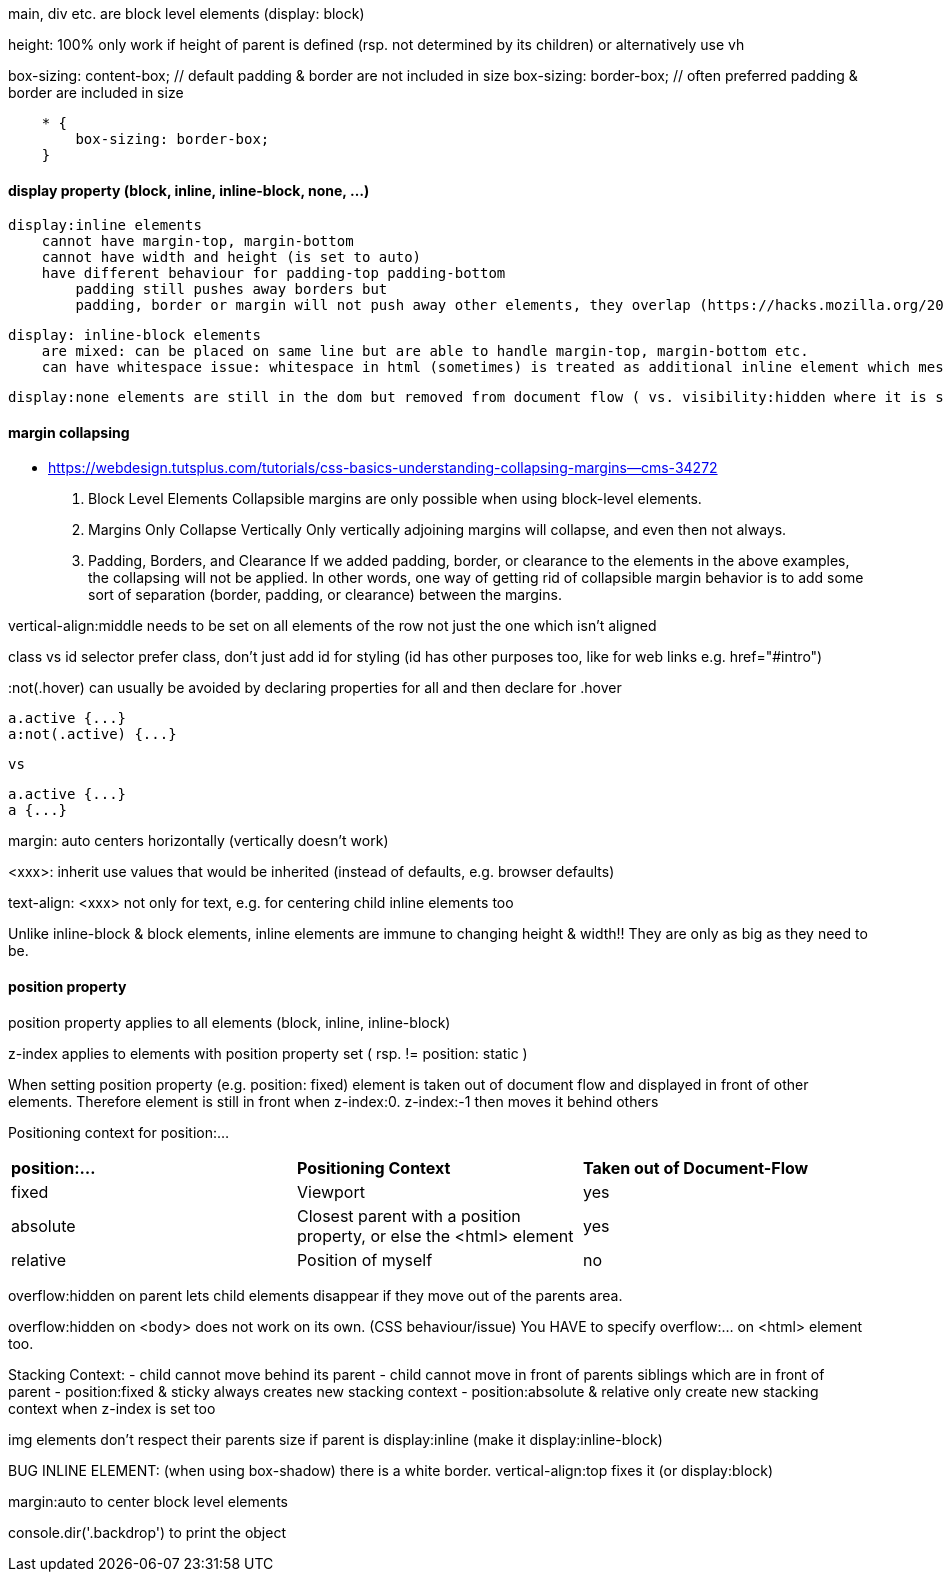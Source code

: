 main, div etc. are block level elements  (display: block)

height: 100%  only work if height of parent is defined (rsp. not determined by its children)
        or alternatively use vh
        
box-sizing: content-box;  // default            padding & border are not included in size
box-sizing: border-box;   // often preferred    padding & border are     included in size

```
    * {
        box-sizing: border-box;
    }
```

#### display property (block, inline, inline-block, none, ...)
    display:inline elements 
        cannot have margin-top, margin-bottom
        cannot have width and height (is set to auto)
        have different behaviour for padding-top padding-bottom
            padding still pushes away borders but
            padding, border or margin will not push away other elements, they overlap (https://hacks.mozilla.org/2015/03/understanding-inline-box-model/) 

    display: inline-block elements 
        are mixed: can be placed on same line but are able to handle margin-top, margin-bottom etc.
        can have whitespace issue: whitespace in html (sometimes) is treated as additional inline element which messes up size calculations (Lecture 39)

    display:none elements are still in the dom but removed from document flow ( vs. visibility:hidden where it is still part of the document flow)


#### margin collapsing
- https://webdesign.tutsplus.com/tutorials/css-basics-understanding-collapsing-margins--cms-34272

    1.  Block Level Elements
        Collapsible margins are only possible when using block-level elements.

    2.  Margins Only Collapse Vertically
        Only vertically adjoining margins will collapse, and even then not always.

    3.  Padding, Borders, and Clearance
        If we added padding, border, or clearance to the elements in the above examples, the collapsing will not be applied. In other words, one way of getting rid of collapsible margin behavior is to add some sort of separation (border, padding, or clearance) between the margins. 


vertical-align:middle
    needs to be set on all elements of the row not just the one which isn't aligned


class vs id selector
    prefer class, don't just add id for styling (id has other purposes too, like for web links e.g. href="#intro")

:not(.hover) 
    can usually be avoided by declaring properties for all and then declare for .hover

    a.active {...}
    a:not(.active) {...}

    vs 

    a.active {...}
    a {...}


margin: auto
    centers horizontally (vertically doesn't work)

<xxx>: inherit
    use values that would be inherited (instead of defaults, e.g. browser defaults)
    
text-align: <xxx>
    not only for text, e.g. for centering child inline elements too

Unlike inline-block & block elements, inline elements are immune to changing height & width!! They are only as big as they need to be. 


#### position property

position property applies to all elements (block, inline, inline-block)

z-index applies to elements with position property set ( rsp. != position: static )

When setting position property (e.g. position: fixed) element is taken out of document flow and displayed in front of other elements. Therefore element is still in front when z-index:0. z-index:-1 then moves it behind others

Positioning context for position:...
|===
| *position:...*        | *Positioning Context*                                                 | *Taken out of Document-Flow*  
| fixed                 | Viewport                                                              | yes                           
| absolute              | Closest parent with a position property, or else the <html> element   | yes                           
| relative              | Position of myself                                                    | no                            
|===


overflow:hidden on parent lets child elements disappear if they move out of the parents area.

overflow:hidden on <body> does not work on its own. (CSS behaviour/issue) You HAVE to specify overflow:... on <html> element too.

Stacking Context:
- child cannot move behind its parent
- child cannot move in front of parents siblings which are in front of parent
- position:fixed & sticky always creates new stacking context
- position:absolute & relative only create new stacking context when z-index is set too


img elements don't respect their parents size if parent is display:inline  (make it display:inline-block)

BUG INLINE ELEMENT: (when using box-shadow) there is a white border. vertical-align:top fixes it (or display:block)

margin:auto to center block level elements

console.dir('.backdrop') to print the object